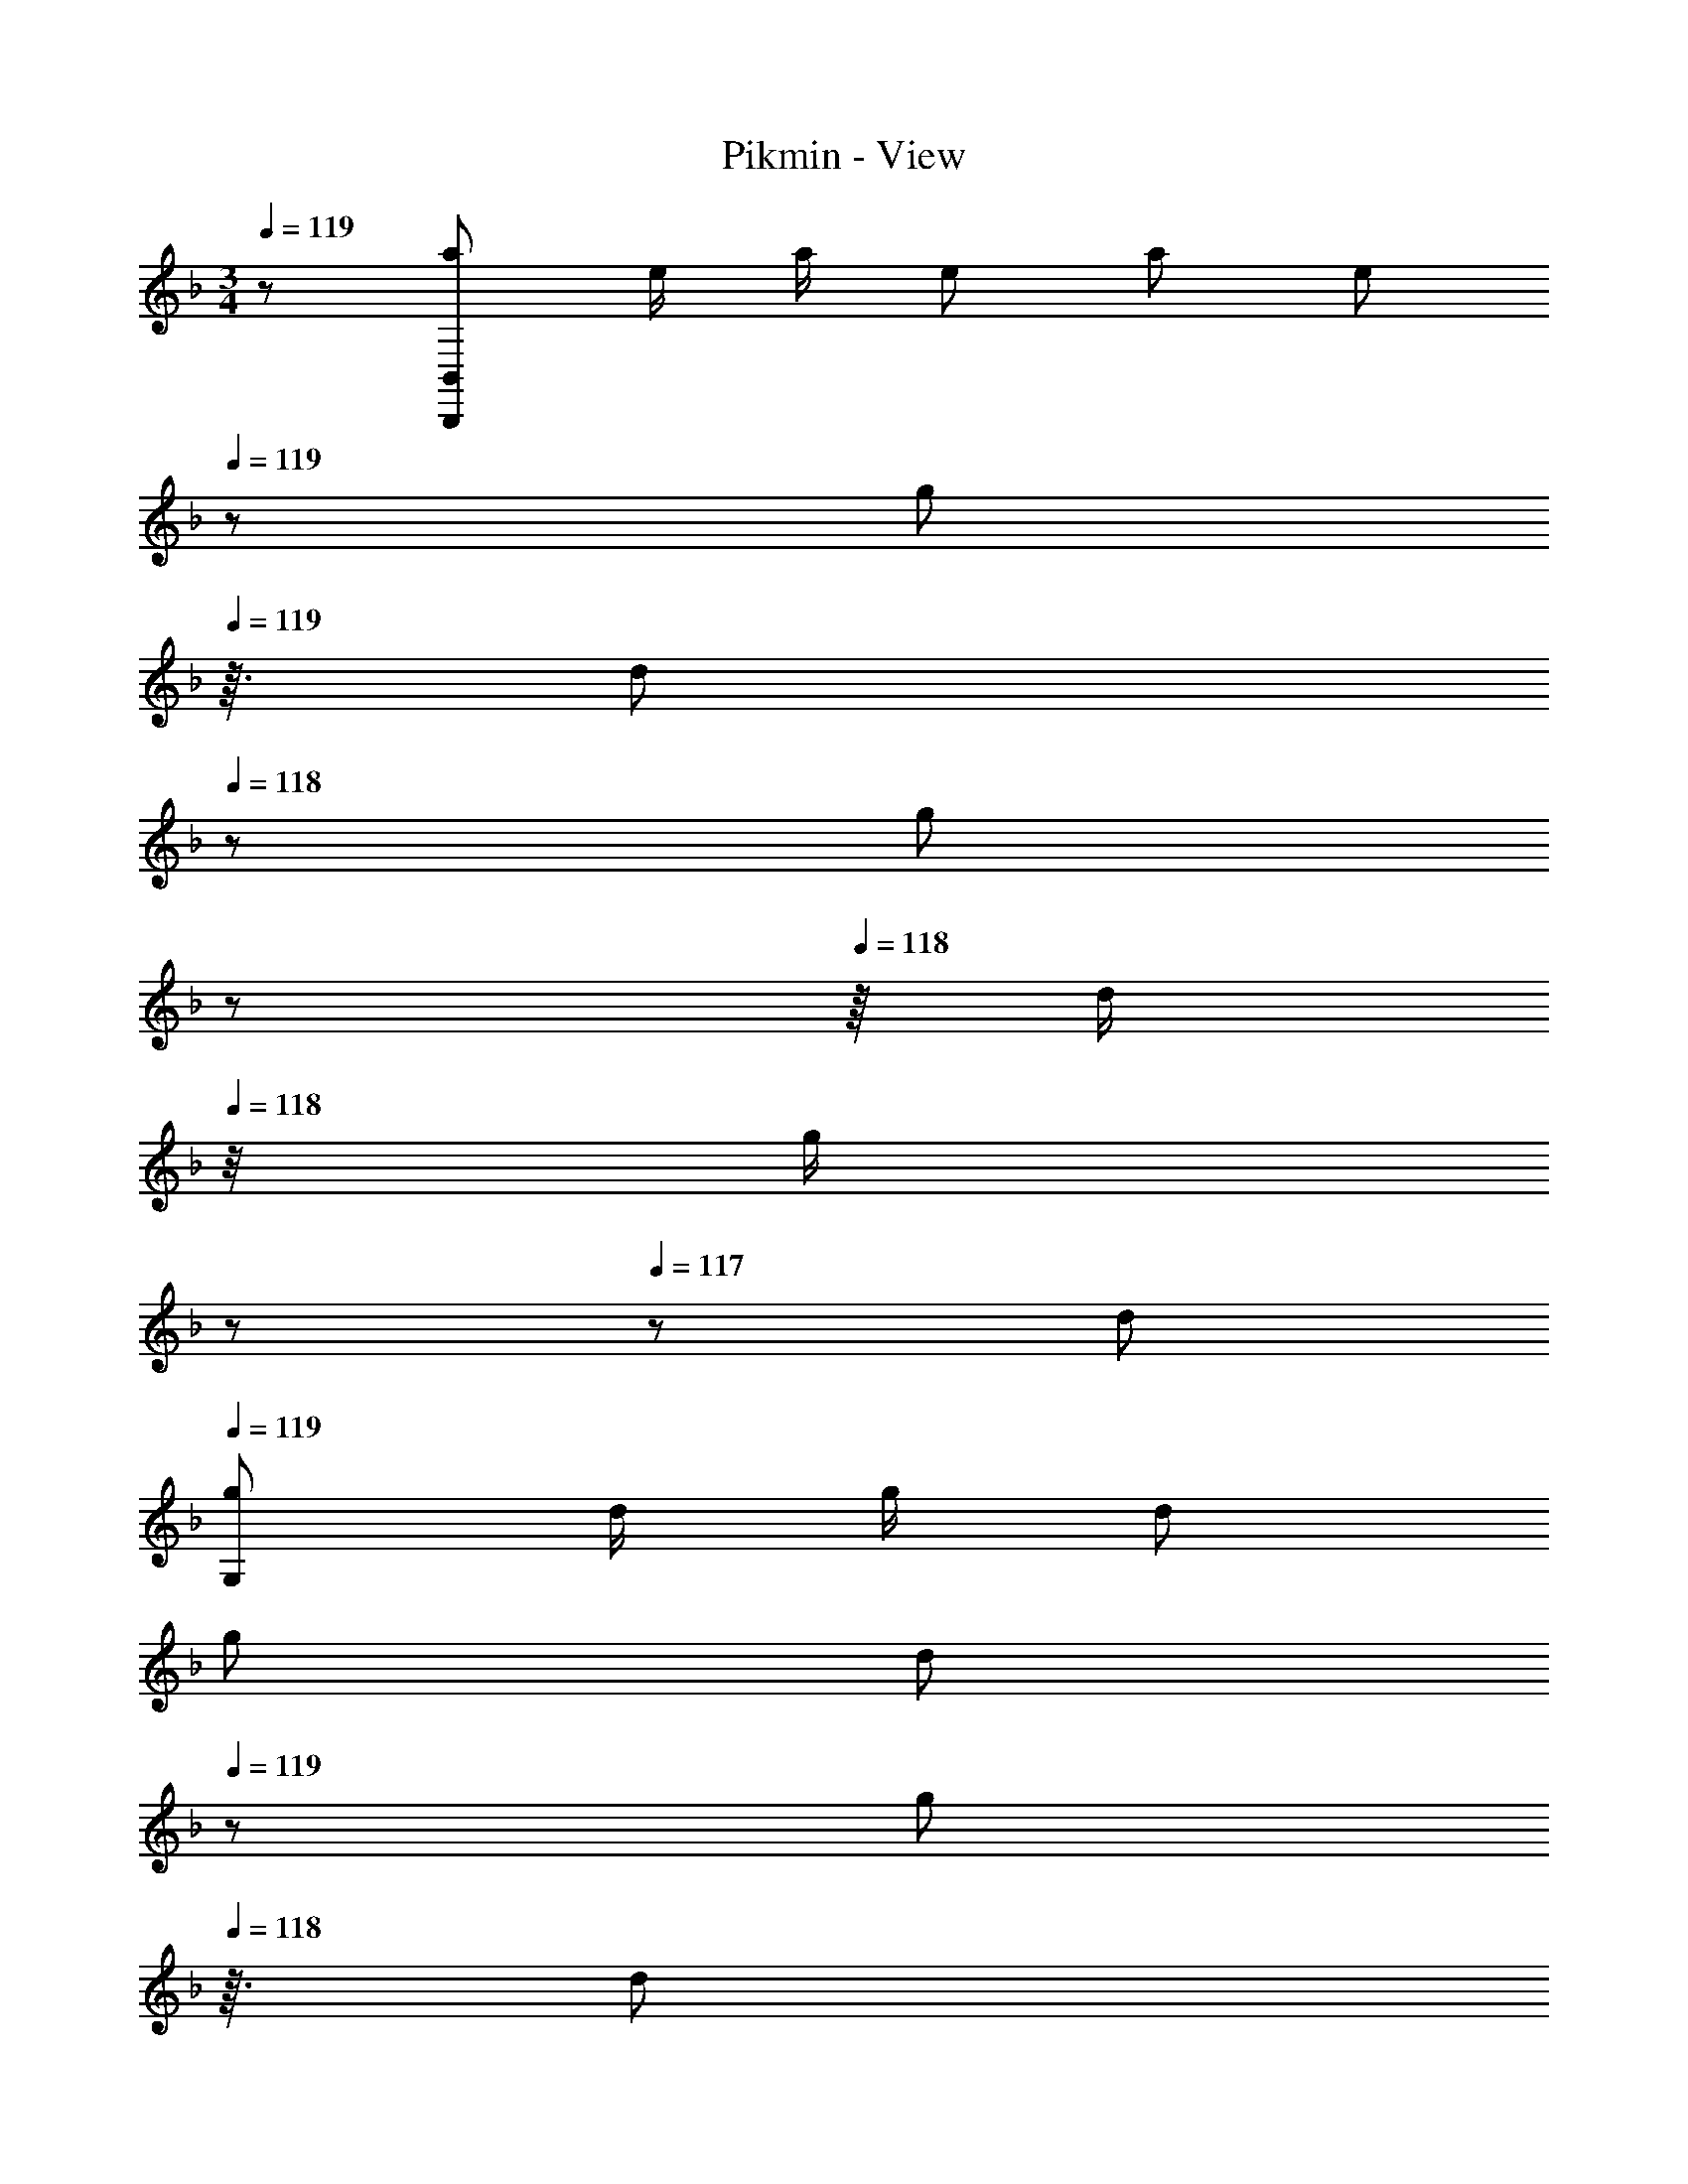 X: 1
T: Pikmin - View
Z: ABC Generated by Starbound Composer
L: 1/8
M: 3/4
Q: 1/4=119
K: F
z/48 [a7/12B,,,287/48B,,287/48z9/16] [e/2z23/48] [a/2z23/48] [e13/24z/2] [a13/24z25/48] [e25/48z7/16] 
Q: 1/4=119
z/24 [g25/48z5/16] 
Q: 1/4=119
z3/16 [d25/48z/6] 
Q: 1/4=118
z/3 [g25/48z/48] 
Q: 1/4=118
z17/48 
Q: 1/4=118
z/8 [d/2z11/48] 
Q: 1/4=118
z/4 [g/2z5/48] 
Q: 1/4=117
z17/48 
Q: 1/4=117
z/48 [d13/24z/2] 
Q: 1/4=119
[g29/48G,193/48z7/12] [d/2z23/48] [g/2z23/48] [d13/24z/2] 
[g13/24z25/48] [d25/48z7/16] 
Q: 1/4=119
z/24 [g25/48z5/16] 
Q: 1/4=118
z3/16 [d25/48z/6] 
Q: 1/4=118
z/3 [g25/48C47/24z/48] 
Q: 1/4=117
z17/48 
Q: 1/4=116
z/8 [d/2z11/48] 
Q: 1/4=116
z/4 [g/2z5/48] 
Q: 1/4=115
z17/48 
Q: 1/4=115
z/48 [d13/24z/2] [g29/48F193/48z/2] 
Q: 1/4=119
z/12 [d/2z23/48] [g/2z23/48] [d13/24z/2] [g13/24z25/48] [d25/48z23/48] [g25/48z/2] [d25/48z/2] 
[g25/48D193/48z/2] [d/2z23/48] [g/2z23/48] [d13/24z/2] [g29/48z7/12] [d/2z23/48] [g/2z23/48] [d13/24z/2] [g13/24G63/16z25/48] [d25/48z23/48] [g25/48z/2] [d25/48z/2] [g25/48z/2] [d/2z23/48] [g/2z23/48] [d13/24z/8] [B,,,195/8z/8] [B,,97/4z/8] [D,193/8z/8] [f'9/16G,24z/2] 
[g'23/48z7/16] [f'5/12z3/8] [g'/3z7/24] [f'5/16z13/48] [g'5/16z7/24] [f'5/16z13/48] [g'5/16z13/48] [f'5/16z13/48] [g'5/16z13/48] [f'5/16z13/48] [g'5/16z13/48] [f'5/16z13/48] [g'5/16z7/24] [f'5/16z13/48] [g'5/16z13/48] [f'5/16z13/48] [g'5/16z13/48] [f'5/16z13/48] [g'5/16z7/24] [c'/3z7/24] [d'/3z5/16] [c'/3z7/24] [d'/3z7/24] [c'/3z5/16] [d'/3z7/24] [c'/3z7/24] [d'/3z5/16] [c'/3z7/24] 
[d'/3z7/24] [c'/3z5/16] [d'/3z7/24] [c'/3z7/24] [d'/3z5/16] [c'/3z7/24] [d'/3z5/16] [c'/3z7/24] [d'/3z7/24] [c'/3z5/16] [d'17/48z5/16] [g/3z7/24] [a/3z5/16] [g/3z7/24] [a/3z7/24] [g/3z5/16] [a/3z7/24] [g/3z7/24] [a/3z5/16] [g/3z7/24] [a/3z7/24] [g/3z5/16] [a/3z7/24] [g/3z7/24] [a/3z5/16] [g/3z7/24] [a/3z5/16] 
[g/3z7/24] [a/3z7/24] [g/3z5/16] [a17/48z5/16] B,5/6 z29/24 D19/24 z29/24 F37/48 z13/16 [^F,,,51/8z/8] [^F,,25/4z/8] [^C,49/8z/8] [B6B,6] 
[c''9/16^G,6z/2] [d''23/48z7/16] [c''5/12z3/8] [d''/3z7/24] [c''5/16z13/48] [d''5/16z7/24] [c''5/16z13/48] [d''5/16z13/48] [c''5/16z13/48] [d''5/16z13/48] [c''5/16z13/48] [d''5/16z13/48] [c''5/16z13/48] [d''5/16z7/24] [c''5/16z13/48] [d''5/16z13/48] [c''5/16z13/48] [d''5/16z13/48] [c''5/16z13/48] [d''5/16z7/24] [^f'/3B,6z7/24] [^g'/3z5/16] [f'/3z7/24] [g'/3z7/24] [f'/3z5/16] [g'/3z7/24] [f'/3z7/24] 
[g'/3z5/16] [f'/3z7/24] [g'/3z7/24] [f'/3z5/16] [g'/3z7/24] [f'/3z7/24] [g'/3z5/16] [f'/3z7/24] [g'/3z5/16] [f'/3z7/24] [g'/3z7/24] [f'/3z5/16] [g'17/48z5/16] [^c'/3_E5/6z7/24] [_e'/3z5/16] [c'/3z7/24] [e'/3z7/24] [c'/3z5/16] [e'/3z7/24] [c'/3z/4] [^F19/24z/24] [e'/3z5/16] [c'/3z7/24] [e'/3z7/24] [c'/3z5/16] [e'/3z7/24] [c'/3z7/24] [e'/3z/6] [B37/48z7/48] 
[c'/3z7/24] [e'/3z5/16] [c'/3z7/24] [e'/3z7/24] [c'/3z5/16] [e'17/48z5/16] [b5/8_E,,6_E,6z7/12] [a13/24z23/48] [g13/24z23/48] [f9/16z/2] [_e9/16z25/48] [d13/24z23/48] [c13/24z/2] [B9/16z/2] [A9/16z/2] [G13/24z23/48] [=F13/24z23/48] E5/12 z/12 [b5/8z7/12] 
[a13/24z23/48] [g13/24z23/48] [f9/16z/2] [e9/16z25/48] [d13/24z23/48] [c13/24z/2] [B9/16z/2] [A9/16z/2] [G13/24z23/48] [F13/24z23/48] E5/12 z/12 [b'9/16C,,53/48z/2] [c''23/48z7/16] [b'5/12z/8] [G,,25/24z/4] [c''/3z7/24] [b'5/16z13/48] [c''5/16z/6] [=C,17/16z/8] [b'5/16z13/48] [c''5/16z13/48] 
[b'5/16z13/48] [c''5/16z/16] [=G,25/24z5/24] [b'5/16z13/48] [c''5/16z13/48] [b'5/16z/4] [C25/24z/48] [c''5/16z7/24] [b'5/16z13/48] [c''5/16z13/48] [b'5/16z/8] [G25/24z7/48] [c''5/16z13/48] [b'5/16z13/48] [c''5/16z7/24] [=f'/3c53/48z7/24] [=g'/3z5/16] f'/3 z/8 [g/6z/8] [f'/3z5/16] [g'/3z7/24] [f'/3z/4] [=c'95/48z/24] g'/48 z7/24 [f'/3z7/24] [g'/3z7/24] [f'/3z5/16] [g'/3z7/24] [f'/3z7/24] [g'/3z5/16] [f'/3z7/24] [g'/3z5/16] 
[f'/3z7/24] [g'/3z7/24] [f'/3z5/16] [g'17/48z5/16] [F17/16=F,,49/24F,12A,12] F47/48 F15/16 z/16 [C15/16C,15/16] z/16 [F47/24F,,47/24] [F17/16F,,49/24] 
F47/48 F15/16 z/16 [C15/16C,15/16] z/16 [F47/24F,,47/24] 
Q: 1/4=119
[G17/16=B,17/16G,,49/24] [G47/48B,47/48] [G15/16B,] z/16 [D15/16D,15/16B,47/48] z/16 
[B,47/48G47/24G,,47/24] B,47/48 [G17/16B,17/16G,,49/24] [G47/48B,47/48] [G15/16B,] z/16 [D15/16D,15/16B,47/48] z/16 [B,47/48G47/24G,,47/24] [B,25/24z47/48] [G17/16_B,17/16G,,49/24] 
[G47/48B,47/48] [G15/16B,] z/16 [D15/16D,15/16B,47/48] z/16 [B,47/48G47/24G,,47/24] B,47/48 [G17/16B,17/16C,49/24] [G47/48B,47/48] [G15/16B,] z/48 
Q: 1/4=119
z/24 [D15/16G,,15/16B,47/48z5/16] 
Q: 1/4=118
z17/48 
Q: 1/4=118
z/3 [B,47/48G47/24C,47/24z/48] 
Q: 1/4=117
z17/48 
Q: 1/4=116
z17/48 
Q: 1/4=116
z/4 [B,25/24z5/48] 
Q: 1/4=115
z17/48 
Q: 1/4=115
z25/48 [F17/16A,17/16F,,49/24z/2] 
Q: 1/4=119
z9/16 [F47/48A,47/48] [F15/16A,] z/16 [C15/16C,,15/16A,47/48] z/16 [A,47/48F47/24F,,47/24] [A,25/24z47/48] 
[=e5/6c'5/6C,49/24] z29/24 [d19/24=b19/24] z/6 
Q: 1/4=119
z/24 [G,,15/16z5/16] 
Q: 1/4=119
z17/48 
Q: 1/4=118
z/3 [c37/48_b37/48B,,47/24z/48] 
Q: 1/4=118
z17/48 
Q: 1/4=118
z17/48 
Q: 1/4=118
z17/48 
Q: 1/4=117
z17/48 
Q: 1/4=117
z25/48 
Q: 1/4=119
[C,17/16F,17/16F,,49/24F263/48] [C,47/48F,47/48] 
[C,F,] C,15/16 z/16 [C,47/48F,47/48F,,47/24] [C,47/48z23/48] c23/48 z/48 [C,17/16F,17/16F,,49/24f551/48] [C,47/48F,47/48] [C,F,] C,15/16 z/16 
[C,47/48F,47/48F,,47/24] [C,25/24z47/48] [=B,,17/16G,17/16G,,49/24] [B,,47/48G,47/48] [B,,G,] [D,15/16B,,47/48] z/16 [B,,47/48G,47/48G,,47/24] [B,,47/48z23/48] c23/48 z/48 [B,,17/16G,17/16G,,49/24F263/48] 
[B,,47/48G,47/48] [B,,G,] [D,15/16B,,47/48] z/16 [B,,47/48G,47/48G,,47/24] [B,,25/24z23/48] =E23/48 z/48 [_B,,17/16G,17/16G,,49/24F263/48] [B,,47/48G,47/48] [B,,G,] [D,15/16B,,47/48] z/16 
[B,,47/48G,47/48G,,47/24] [B,,47/48z23/48] c23/48 z/48 [B,,17/16G,17/16C,49/24f6] [B,,47/48G,47/48] [B,,G,z23/24] 
Q: 1/4=119
z/24 [G,,15/16B,,47/48z5/16] 
Q: 1/4=118
z17/48 
Q: 1/4=118
z/3 [B,,47/48G,47/48C,47/24z/48] 
Q: 1/4=117
z17/48 
Q: 1/4=116
z17/48 
Q: 1/4=116
z/4 [B,,25/24z5/48] 
Q: 1/4=115
z17/48 
Q: 1/4=115
z25/48 [A,,17/16F,17/16F,,49/24f263/48z/2] 
Q: 1/4=119
z9/16 [A,,47/48F,47/48] [A,,F,] [C,15/16A,,47/48] z/16 [A,,47/48F,47/48F,,47/24] [A,,25/24z23/48] c23/48 z/48 [e5/6c'5/6C,49/24] z29/24 [d19/24=b19/24] z/6 
Q: 1/4=119
z/24 [G,,15/16z5/16] 
Q: 1/4=119
z17/48 
Q: 1/4=118
z/3 [_b/6c37/48B,,47/24z/48] 
Q: 1/4=118
z17/48 
Q: 1/4=118
z17/48 
Q: 1/4=118
z17/48 
Q: 1/4=117
z17/48 
Q: 1/4=117
z13/48 e/4 
Q: 1/4=119
[C,17/16F,17/16F,,49/24f47/16] [C,47/48F,47/48] [C,F,] [C,15/16c23/12] z/16 [C,47/48F,47/48F,,47/24] 
[F3/8C,47/48] z17/48 F/4 [B11/12C,17/16F,17/16F,,49/24] z7/48 [c15/16C,47/48F,47/48] z/24 [C,F,] C,15/16 z/16 [C,47/48F,47/48F,,47/24] [C,25/24z47/48] [=B=B,,17/16G,17/16G,,49/24] z/16 
[d15/16B,,47/48G,47/48] z/24 [f15/16B,,G,] z/48 [f17/48z/24] [D,15/16B,,47/48z13/48] g31/48 z/12 [B,,47/48G,47/48G,,47/24] [f11/12B,,47/48] z/16 [B,,17/16G,17/16G,,49/24d6] [B,,47/48G,47/48] [B,,G,] [D,15/16B,,47/48] z/16 
[B,,47/48G,47/48G,,47/24] [B,,25/24z47/48] [_B_B,,17/16G,17/16G,,49/24] z/16 [d15/16B,,47/48G,47/48] z/24 [f15/16B,,G,] z/48 [^f17/48z/24] [D,15/16B,,47/48z13/48] b31/48 z/12 [B,,47/48G,47/48G,,47/24] [a11/12B,,47/48] z/16 [B,,17/16G,17/16C,49/24e193/48] 
[B,,47/48G,47/48] [B,,G,z23/24] 
Q: 1/4=119
z/24 [G,,15/16B,,47/48z5/16] 
Q: 1/4=118
z17/48 
Q: 1/4=118
z/3 [g37/48B,,47/48G,47/48C,47/24z/48] 
Q: 1/4=117
z17/48 
Q: 1/4=116
z17/48 
Q: 1/4=116
z/4 [B,,25/24z5/48] 
Q: 1/4=115
z17/48 
Q: 1/4=115
z25/48 [gA,,17/16F,17/16F,,49/24z/2] 
Q: 1/4=119
z9/16 [=f15/16A,,47/48F,47/48] z/24 [e15/16A,,F,] z/16 [f15/16C,15/16A,,47/48] z/16 
[A,,47/48F,47/48F,,47/24] [d11/12A,,25/24] z/16 [c49/24C,49/24] [F19/24d19/24] z/6 
Q: 1/4=119
z/24 [G,,15/16z5/16] 
Q: 1/4=119
z17/48 
Q: 1/4=118
z/3 [E37/48c37/48B,,47/24z/48] 
Q: 1/4=118
z17/48 
Q: 1/4=118
z17/48 
Q: 1/4=118
z17/48 
Q: 1/4=117
z17/48 
Q: 1/4=117
z25/48 
Q: 1/4=119
[e17/48A,,17/16C,17/16F,17/16F,,49/24z5/16] 
[f43/16z3/4] [A,,47/48C,47/48F,47/48] [A,,C,F,] [C,15/16A,,47/48c23/12] z/16 [A,,47/48C,47/48F,47/48F,,47/24] [F3/8A,,47/48C,47/48] z17/48 F/4 [B11/12A,,17/16C,17/16F,17/16F,,49/24] z7/48 [c15/16A,,47/48C,47/48F,47/48] z/24 [A,,C,F,] 
[C,15/16A,,47/48] z/16 [A,,47/48C,47/48F,47/48F,,47/24] [C,47/48A,,25/24] [=B=B,,17/16G,17/16] z/16 [d15/16G,,47/48B,,47/48G,47/48] z/24 [f15/16G,,B,,G,] z/48 [f17/48z/24] [D,15/16G,,47/48B,,47/48z13/48] g31/48 z/12 [B,,47/48G,47/48] [f11/12G,,47/48B,,47/48] z/16 
[B,,17/16G,17/16=b6] [G,,47/48B,,47/48G,47/48] [G,,B,,G,] [D,15/16B,,47/48] z/16 [G,,/16B,,47/48G,47/48d47/24] z11/12 [B,,25/24z47/48] [c'_B,,17/16G,17/16G,,49/24c6] z/16 [_b15/16B,,47/48G,47/48] z/24 
[g15/16B,,G,] z/48 [g17/48z/24] [D,15/16B,,47/48z13/48] e31/48 z/12 [b11/12B,,47/48G,47/48G,,47/24] z/16 [a11/12B,,47/48] z/16 [gB,,17/16G,17/16C,49/24] [g17/48z/16] [B,,47/48G,47/48z/4] f31/48 z/12 [e15/16B,,G,] z/48 
Q: 1/4=119
z/24 [d15/16G,,15/16B,,47/48z5/16] 
Q: 1/4=118
z17/48 
Q: 1/4=118
z/3 
[c11/12B,,47/48G,47/48C,47/24z/48] 
Q: 1/4=117
z17/48 
Q: 1/4=116
z17/48 
Q: 1/4=116
z/4 [_B11/12B,,25/24z5/48] 
Q: 1/4=115
z17/48 
Q: 1/4=115
z25/48 [A5/6F,,49/24z/2] 
Q: 1/4=119
z37/24 [F,95/48A,95/48c6] z/48 [G,47/24B,47/24] [A,49/24C49/24] 
[B,95/48D95/48C,95/48] z/48 [C47/24E47/24] [F17/16C17/16F,,49/24] [F47/48C47/48] [F15/16C] z/16 [C15/16C,15/16] z/16 
[C47/48F47/24F,,47/24] C47/48 [F17/16C17/16F,,49/24] [F47/48C47/48] [F15/16C] z/16 [C15/16C,15/16] z/16 [C47/48F47/24F,,47/24] [C25/24z47/48] 
Q: 1/4=119
[G17/16=B,17/16G,,49/24] 
[G47/48B,47/48] [G15/16B,] z/16 [D15/16D,15/16B,47/48] z/16 [B,47/48G47/24G,,47/24] B,47/48 [G17/16B,17/16G,,49/24] [G47/48B,47/48] [G15/16B,] z/16 [D15/16D,15/16B,47/48] z/16 
[B,47/48G47/24G,,47/24] [B,25/24z47/48] [G17/16_B,17/16G,,49/24] [G47/48B,47/48] [G15/16B,] z/16 [D15/16D,15/16B,47/48] z/16 [B,47/48G47/24G,,47/24] B,47/48 [G17/16B,17/16C,49/24] 
[G47/48B,47/48] [G15/16B,] z/48 
Q: 1/4=119
z/24 [D15/16G,,15/16B,47/48z5/16] 
Q: 1/4=118
z17/48 
Q: 1/4=118
z/3 [B,47/48G47/24C,47/24z/48] 
Q: 1/4=117
z17/48 
Q: 1/4=116
z17/48 
Q: 1/4=116
z/4 [B,25/24z5/48] 
Q: 1/4=115
z17/48 
Q: 1/4=115
z25/48 [F17/16A,17/16F,,49/24z/2] 
Q: 1/4=119
z9/16 [F47/48A,47/48] [F15/16A,] z/16 [C15/16C,,15/16A,47/48] z/16 
[A,47/48F47/24F,,47/24] [A,25/24z47/48] [e5/6c'5/6C,49/24] z29/24 [d19/24=b19/24] z/6 
Q: 1/4=119
z/24 [G,,15/16z5/16] 
Q: 1/4=119
z17/48 
Q: 1/4=118
z/3 [c37/48_b37/48B,,47/24z/48] 
Q: 1/4=118
z17/48 
Q: 1/4=118
z17/48 
Q: 1/4=118
z17/48 
Q: 1/4=117
z17/48 
Q: 1/4=117
z25/48 
Q: 1/4=119
[C,17/16F,17/16F,,49/24F263/48] 
[C,47/48F,47/48] [C,F,] C,15/16 z/16 [C,47/48F,47/48F,,47/24] [C,47/48z23/48] c23/48 z/48 [C,17/16F,17/16F,,49/24f551/48] [C,47/48F,47/48] [C,F,] C,15/16 z/16 
[C,47/48F,47/48F,,47/24] [C,25/24z47/48] [=B,,17/16G,17/16G,,49/24] [B,,47/48G,47/48] [B,,G,] [D,15/16B,,47/48] z/16 [B,,47/48G,47/48G,,47/24] [B,,47/48z23/48] c23/48 z/48 [B,,17/16G,17/16G,,49/24F263/48] 
[B,,47/48G,47/48] [B,,G,] [D,15/16B,,47/48] z/16 [B,,47/48G,47/48G,,47/24] [B,,25/24z23/48] E23/48 z/48 [_B,,17/16G,17/16G,,49/24F263/48] [B,,47/48G,47/48] [B,,G,] [D,15/16B,,47/48] z/16 
[B,,47/48G,47/48G,,47/24] [B,,47/48z23/48] c23/48 z/48 [B,,17/16G,17/16C,49/24f6] [B,,47/48G,47/48] [B,,G,z23/24] 
Q: 1/4=119
z/24 [G,,15/16B,,47/48z5/16] 
Q: 1/4=118
z17/48 
Q: 1/4=118
z/3 [B,,47/48G,47/48C,47/24z/48] 
Q: 1/4=117
z17/48 
Q: 1/4=116
z17/48 
Q: 1/4=116
z/4 [B,,25/24z5/48] 
Q: 1/4=115
z17/48 
Q: 1/4=115
z25/48 [A,,17/16F,17/16F,,49/24f263/48z/2] 
Q: 1/4=119
z9/16 [A,,47/48F,47/48] [A,,F,] [C,15/16A,,47/48] z/16 [A,,47/48F,47/48F,,47/24] [A,,25/24z23/48] c23/48 z/48 [e5/6c'5/6C,49/24] z29/24 [d19/24=b19/24] z/6 
Q: 1/4=119
z/24 [G,,15/16z5/16] 
Q: 1/4=119
z17/48 
Q: 1/4=118
z/3 [_b/6c37/48B,,47/24z/48] 
Q: 1/4=118
z17/48 
Q: 1/4=118
z17/48 
Q: 1/4=118
z17/48 
Q: 1/4=117
z17/48 
Q: 1/4=117
z13/48 e/4 
Q: 1/4=119
[C,17/16F,17/16F,,49/24f47/16] [C,47/48F,47/48] [C,F,] [C,15/16c23/12] z/16 [C,47/48F,47/48F,,47/24] 
[F3/8C,47/48] z17/48 F/4 [B11/12C,17/16F,17/16F,,49/24] z7/48 [c15/16C,47/48F,47/48] z/24 [C,F,] C,15/16 z/16 [C,47/48F,47/48F,,47/24] [C,25/24z47/48] [=B=B,,17/16G,17/16G,,49/24] z/16 
[d15/16B,,47/48G,47/48] z/24 [f15/16B,,G,] z/48 [f17/48z/24] [D,15/16B,,47/48z13/48] g31/48 z/12 [B,,47/48G,47/48G,,47/24] [f11/12B,,47/48] z/16 [B,,17/16G,17/16G,,49/24d6] [B,,47/48G,47/48] [B,,G,] [D,15/16B,,47/48] z/16 
[B,,47/48G,47/48G,,47/24] [B,,25/24z47/48] [_B_B,,17/16G,17/16G,,49/24] z/16 [d15/16B,,47/48G,47/48] z/24 [f15/16B,,G,] z/48 [^f17/48z/24] [D,15/16B,,47/48z13/48] b31/48 z/12 [B,,47/48G,47/48G,,47/24] [a11/12B,,47/48] z/16 [B,,17/16G,17/16C,49/24e193/48] 
[B,,47/48G,47/48] [B,,G,z23/24] 
Q: 1/4=119
z/24 [G,,15/16B,,47/48z5/16] 
Q: 1/4=118
z17/48 
Q: 1/4=118
z/3 [g37/48B,,47/48G,47/48C,47/24z/48] 
Q: 1/4=117
z17/48 
Q: 1/4=116
z17/48 
Q: 1/4=116
z/4 [B,,25/24z5/48] 
Q: 1/4=115
z17/48 
Q: 1/4=115
z25/48 [gA,,17/16F,17/16F,,49/24z/2] 
Q: 1/4=119
z9/16 [=f15/16A,,47/48F,47/48] z/24 [e15/16A,,F,] z/16 [f15/16C,15/16A,,47/48] z/16 
[A,,47/48F,47/48F,,47/24] [d11/12A,,25/24] z/16 [c49/24C,49/24] [F19/24d19/24] z/6 
Q: 1/4=119
z/24 [G,,15/16z5/16] 
Q: 1/4=119
z17/48 
Q: 1/4=118
z/3 [E37/48c37/48B,,47/24z/48] 
Q: 1/4=118
z17/48 
Q: 1/4=118
z17/48 
Q: 1/4=118
z17/48 
Q: 1/4=117
z17/48 
Q: 1/4=117
z25/48 
Q: 1/4=119
[e17/48A,,17/16C,17/16F,17/16F,,49/24z5/16] 
[f43/16z3/4] [A,,47/48C,47/48F,47/48] [A,,C,F,] [C,15/16A,,47/48c23/12] z/16 [A,,47/48C,47/48F,47/48F,,47/24] [F3/8A,,47/48C,47/48] z17/48 F/4 [B11/12A,,17/16C,17/16F,17/16F,,49/24] z7/48 [c15/16A,,47/48C,47/48F,47/48] z/24 [A,,C,F,] 
[C,15/16A,,47/48] z/16 [A,,47/48C,47/48F,47/48F,,47/24] [C,47/48A,,25/24] [=B=B,,17/16G,17/16] z/16 [d15/16G,,47/48B,,47/48G,47/48] z/24 [f15/16G,,B,,G,] z/48 [f17/48z/24] [D,15/16G,,47/48B,,47/48z13/48] g31/48 z/12 [B,,47/48G,47/48] [f11/12G,,47/48B,,47/48] z/16 
[B,,17/16G,17/16=b6] [G,,47/48B,,47/48G,47/48] [G,,B,,G,] [D,15/16B,,47/48] z/16 [G,,/16B,,47/48G,47/48d47/24] z11/12 [B,,25/24z47/48] [c'_B,,17/16G,17/16G,,49/24c6] z/16 [_b15/16B,,47/48G,47/48] z/24 
[g15/16B,,G,] z/48 [g17/48z/24] [D,15/16B,,47/48z13/48] e31/48 z/12 [b11/12B,,47/48G,47/48G,,47/24] z/16 [a11/12B,,47/48] z/16 [gB,,17/16G,17/16C,49/24] [g17/48z/16] [B,,47/48G,47/48z/4] f31/48 z/12 [e15/16B,,G,] z/48 
Q: 1/4=119
z/24 [d15/16G,,15/16B,,47/48z5/16] 
Q: 1/4=118
z17/48 
Q: 1/4=118
z/3 
[c11/12B,,47/48G,47/48C,47/24z/48] 
Q: 1/4=117
z17/48 
Q: 1/4=116
z17/48 
Q: 1/4=116
z/4 [_B11/12B,,25/24z5/48] 
Q: 1/4=115
z17/48 
Q: 1/4=115
z25/48 [A5/6F,,49/24z/2] 
Q: 1/4=119
z37/24 [F,95/48A,95/48c6] z/48 [G,47/24B,47/24] [A,49/24C49/24] 
[B,95/48D95/48C,95/48] z/48 [C47/24E47/24] [F17/16C17/16F,,49/24] [F47/48C47/48] [F15/16C] z/16 [C15/16C,15/16] z/16 
[C47/48F47/24F,,47/24] C47/48 [F17/16C17/16F,,49/24] [F47/48C47/48] [F15/16C] z/16 [C15/16C,15/16] z/16 [C47/48F47/24F,,47/24] C25/24 
